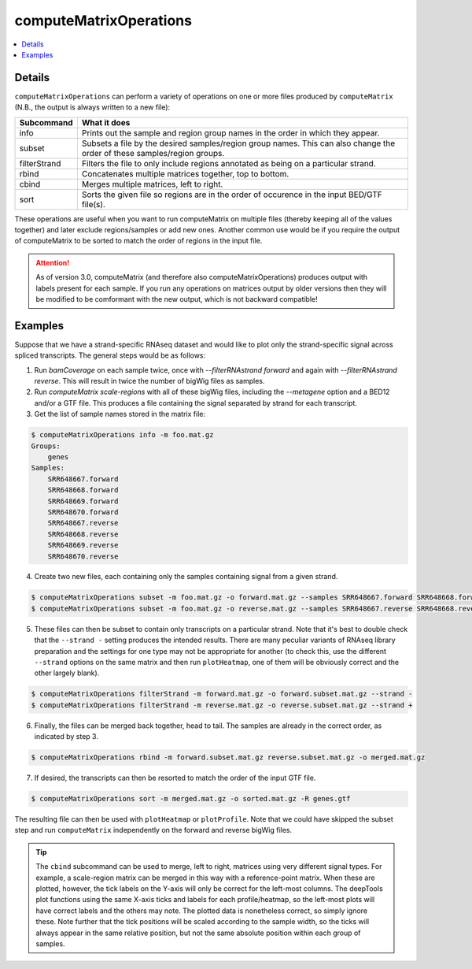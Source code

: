 computeMatrixOperations
=======================

.. contents:: 
    :local:

.. argparse::
   :ref: deeptools.computeMatrixOperations.parse_arguments
   :prog: computeMatrixOperations
   :nodefault:

Details
^^^^^^^

``computeMatrixOperations`` can perform a variety of operations on one or more files produced by ``computeMatrix`` (N.B., the output is always written to a new file):

+----------------+--------------------------------------------------------------------------------------------------------------------------+
+ **Subcommand** | **What it does**                                                                                                         |
+----------------+--------------------------------------------------------------------------------------------------------------------------+
+ info           | Prints out the sample and region group names in the order in which they appear.                                          |
+----------------+--------------------------------------------------------------------------------------------------------------------------+
+ subset         | Subsets a file by the desired samples/region group names. This can also change the order of these samples/region groups. |
+----------------+--------------------------------------------------------------------------------------------------------------------------+
+ filterStrand   | Filters the file to only include regions annotated as being on a particular strand.                                      |
+----------------+--------------------------------------------------------------------------------------------------------------------------+
+ rbind          | Concatenates multiple matrices together, top to bottom.                                                                  |
+----------------+--------------------------------------------------------------------------------------------------------------------------+
+ cbind          | Merges multiple matrices, left to right.                                                                                 |
+----------------+--------------------------------------------------------------------------------------------------------------------------+
+ sort           | Sorts the given file so regions are in the order of occurence in the input BED/GTF file(s).                              |
+----------------+--------------------------------------------------------------------------------------------------------------------------+


These operations are useful when you want to run computeMatrix on multiple files (thereby keeping all of the values together) and later exclude regions/samples or add new ones. Another common use would be if you require the output of computeMatrix to be sorted to match the order of regions in the input file.

.. attention::
   As of version 3.0, computeMatrix (and therefore also computeMatrixOperations) produces output with labels present for each sample. If you run any operations on matrices output by older versions then they will be modified to be comformant with the new output, which is not backward compatible!

Examples
^^^^^^^^

Suppose that we have a strand-specific RNAseq dataset and would like to plot only the strand-specific signal across spliced transcripts. The general steps would be as follows:

1. Run `bamCoverage` on each sample twice, once with `--filterRNAstrand forward` and again with `--filterRNAstrand reverse`. This will result in twice the number of bigWig files as samples.
2. Run `computeMatrix scale-regions` with all of these bigWig files, including the `--metagene` option and a BED12 and/or a GTF file. This produces a file containing the signal separated by strand for each transcript.
3. Get the list of sample names stored in the matrix file:

.. code:: bash

    $ computeMatrixOperations info -m foo.mat.gz
    Groups:
        genes
    Samples:
        SRR648667.forward
        SRR648668.forward
        SRR648669.forward
        SRR648670.forward
        SRR648667.reverse
        SRR648668.reverse
        SRR648669.reverse
        SRR648670.reverse

4. Create two new files, each containing only the samples containing signal from a given strand.

.. code:: bash

    $ computeMatrixOperations subset -m foo.mat.gz -o forward.mat.gz --samples SRR648667.forward SRR648668.forward SRR648669.forward SRR648670.forward
    $ computeMatrixOperations subset -m foo.mat.gz -o reverse.mat.gz --samples SRR648667.reverse SRR648668.reverse SRR648669.reverse SRR648670.reverse

5. These files can then be subset to contain only transcripts on a particular strand. Note that it's best to double check that the ``--strand -`` setting produces the intended results. There are many peculiar variants of RNAseq library preparation and the settings for one type may not be appropriate for another (to check this, use the different ``--strand`` options on the same matrix and then run ``plotHeatmap``, one of them will be obviously correct and the other largely blank).

.. code:: bash

    $ computeMatrixOperations filterStrand -m forward.mat.gz -o forward.subset.mat.gz --strand -
    $ computeMatrixOperations filterStrand -m reverse.mat.gz -o reverse.subset.mat.gz --strand +

6. Finally, the files can be merged back together, head to tail. The samples are already in the correct order, as indicated by step 3.

.. code:: bash

    $ computeMatrixOperations rbind -m forward.subset.mat.gz reverse.subset.mat.gz -o merged.mat.gz

7. If desired, the transcripts can then be resorted to match the order of the input GTF file.

.. code:: bash

    $ computeMatrixOperations sort -m merged.mat.gz -o sorted.mat.gz -R genes.gtf

The resulting file can then be used with ``plotHeatmap`` or ``plotProfile``. Note that we could have skipped the subset step and run ``computeMatrix`` independently on the forward and reverse bigWig files.
    
.. tip:: The ``cbind`` subcommand can be used to merge, left to right, matrices using very different signal types. For example, a scale-region matrix can be merged in this way with a reference-point matrix. When these are plotted, however, the tick labels on the Y-axis will only be correct for the left-most columns. The deepTools plot functions using the same X-axis ticks and labels for each profile/heatmap, so the left-most plots will have correct labels and the others may note. The plotted data is nonetheless correct, so simply ignore these. Note further that the tick positions will be scaled according to the sample width, so the ticks will always appear in the same relative position, but not the same absolute position within each group of samples.
